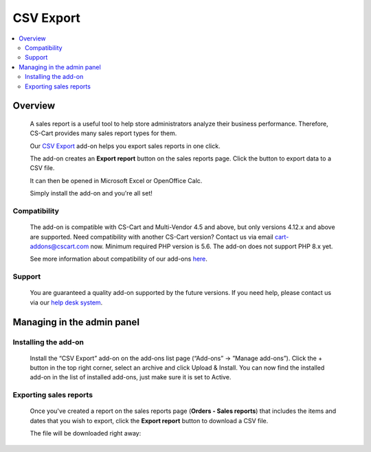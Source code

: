 ****************************
CSV Export 
****************************
 
 .. raw:: html

    <div class="buy-now">
        <a href="https://marketplace.simtechdev.com/landing/100000121" class="btn buy-now__btn">Buy now</a>
    </div>



.. contents::
    :local: 
    :depth: 2

--------
Overview
--------

    A sales report is a useful tool to help store administrators analyze their business performance. Therefore, CS-Cart provides many sales report types for them.

    Our `CSV Export <https://www.simtechdev.com/addons/site-management/sales-reports-csv-export.html>`_ add-on helps you export sales reports in one click.

    The add-on creates an **Export report** button on the sales reports page. Click the button to export data to a CSV file.

    .. fancybox:: img/CSV_export_sales_reports_002.png
        :alt: CSV Export

    It can then be opened in Microsoft Excel or OpenOffice Calc.

    .. fancybox:: img/CSV_export_sales_reports_003.png
        :alt: CSV Export

    Simply install the add-on and you're all set!

=============
Compatibility
=============

    The add-on is compatible with CS-Cart and Multi-Vendor 4.5 and above, but only versions 4.12.x and above are supported. Need compatibility with another CS-Cart version? Contact us via email cart-addons@cscart.com now.
    Minimum required PHP version is 5.6. The add-on does not support PHP 8.x yet.

    See more information about compatibility of our add-ons `here <https://docs.cs-cart.com/marketplace-addons/compatibility/index.html>`_.

=======
Support
=======

    You are guaranteed a quality add-on supported by the future versions. If you need help, please contact us via our `help desk system <https://helpdesk.cs-cart.com>`_.

---------------------------
Managing in the admin panel
---------------------------

=====================
Installing the add-on
=====================

    Install the “CSV Export” add-on on the add-ons list page (“Add-ons” → ”Manage add-ons”). Click the + button in the top right corner, select an archive and click Upload & Install. You can now find the installed add-on in the list of installed add-ons, just make sure it is set to Active.

    .. fancybox:: img/CSV_export_sales_reports_001.png
        :alt: CSV Export add-on

=======================
Exporting sales reports
=======================

    Once you've created a report on the sales reports page (**Orders - Sales reports**) that includes the items and dates that you wish to export, click the **Export report** button to download a CSV file.

    .. fancybox:: img/CSV_export_sales_reports_002.png
        :alt: CSV Export

    The file will be downloaded right away:

    .. fancybox:: img/CSV_export_sales_reports_003.png
        :alt: CSV Export